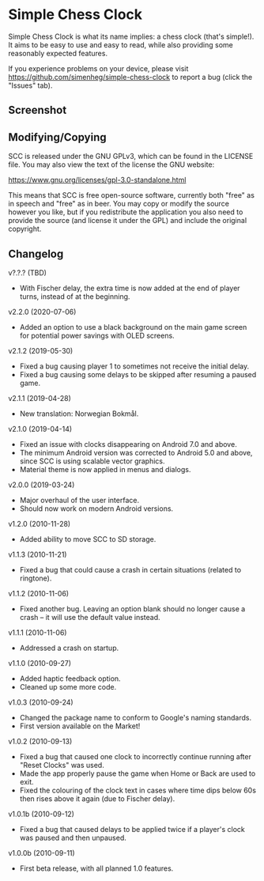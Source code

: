 * Simple Chess Clock
  Simple Chess Clock is what its name implies: a chess clock (that's
  simple!). It aims to be easy to use and easy to read, while also providing
  some reasonably expected features.

  If you experience problems on your device, please visit
  https://github.com/simenheg/simple-chess-clock to report a bug (click the
  "Issues" tab).

** Screenshot
   [[file:metadata/en-US/images/phoneScreenshots/1.jpg]]

** Modifying/Copying
   SCC is released under the GNU GPLv3, which can be found in the LICENSE
   file. You may also view the text of the license the GNU website:

   https://www.gnu.org/licenses/gpl-3.0-standalone.html

   This means that SCC is free open-source software, currently both "free" as
   in speech and "free" as in beer. You may copy or modify the source however
   you like, but if you redistribute the application you also need to provide
   the source (and license it under the GPL) and include the original
   copyright.

** Changelog
   v?.?.? (TBD)
   - With Fischer delay, the extra time is now added at the end of player
     turns, instead of at the beginning.

   v2.2.0 (2020-07-06)
   - Added an option to use a black background on the main game screen for
     potential power savings with OLED screens.

   v2.1.2 (2019-05-30)
   - Fixed a bug causing player 1 to sometimes not receive the initial delay.
   - Fixed a bug causing some delays to be skipped after resuming a paused
     game.

   v2.1.1 (2019-04-28)
   - New translation: Norwegian Bokmål.

   v2.1.0 (2019-04-14)
   - Fixed an issue with clocks disappearing on Android 7.0 and above.
   - The minimum Android version was corrected to Android 5.0 and above, since
     SCC is using scalable vector graphics.
   - Material theme is now applied in menus and dialogs.

   v2.0.0 (2019-03-24)
   - Major overhaul of the user interface.
   - Should now work on modern Android versions.

   v1.2.0 (2010-11-28)
   - Added ability to move SCC to SD storage.

   v1.1.3 (2010-11-21)
   - Fixed a bug that could cause a crash in certain situations (related to
     ringtone).

   v1.1.2 (2010-11-06)
   - Fixed another bug. Leaving an option blank should no longer cause a crash
     – it will use the default value instead.

   v1.1.1 (2010-11-06)
   - Addressed a crash on startup.

   v1.1.0 (2010-09-27)
   - Added haptic feedback option.
   - Cleaned up some more code.

   v1.0.3 (2010-09-24)
   - Changed the package name to conform to Google's naming standards.
   - First version available on the Market!

   v1.0.2 (2010-09-13)
   - Fixed a bug that caused one clock to incorrectly continue running after
     "Reset Clocks" was used.
   - Made the app properly pause the game when Home or Back are used to exit.
   - Fixed the colouring of the clock text in cases where time dips below 60s
     then rises above it again (due to Fischer delay).

   v1.0.1b (2010-09-12)
   - Fixed a bug that caused delays to be applied twice if a player's clock was
     paused and then unpaused.

   v1.0.0b (2010-09-11)
   - First beta release, with all planned 1.0 features.
